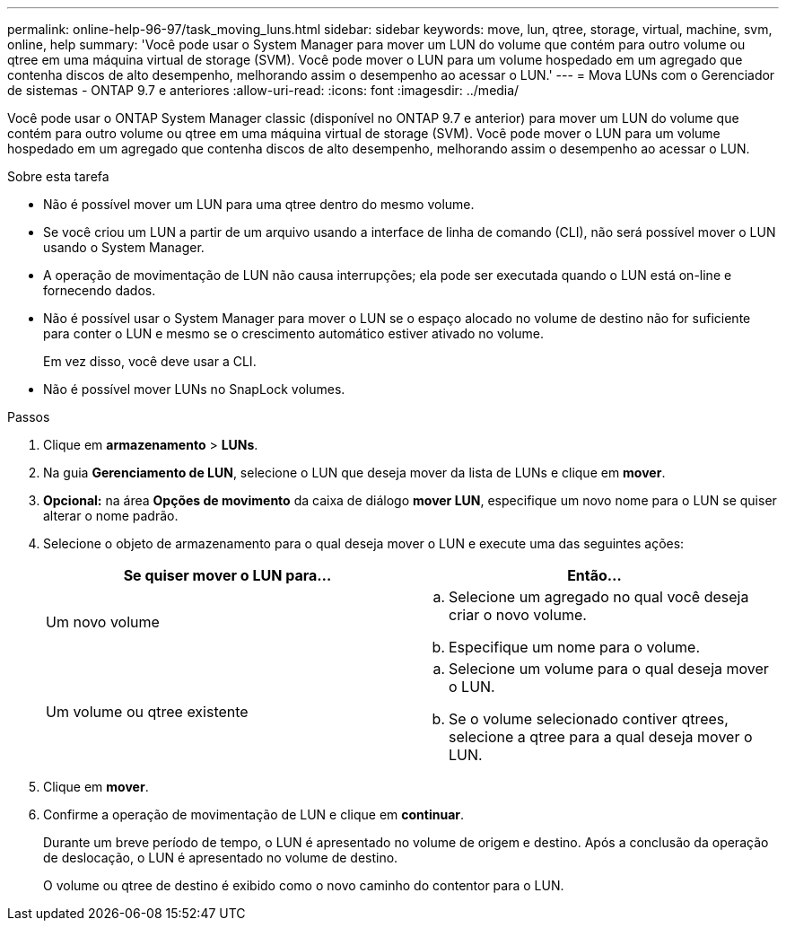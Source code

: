 ---
permalink: online-help-96-97/task_moving_luns.html 
sidebar: sidebar 
keywords: move, lun, qtree, storage, virtual, machine, svm, online, help 
summary: 'Você pode usar o System Manager para mover um LUN do volume que contém para outro volume ou qtree em uma máquina virtual de storage (SVM). Você pode mover o LUN para um volume hospedado em um agregado que contenha discos de alto desempenho, melhorando assim o desempenho ao acessar o LUN.' 
---
= Mova LUNs com o Gerenciador de sistemas - ONTAP 9.7 e anteriores
:allow-uri-read: 
:icons: font
:imagesdir: ../media/


[role="lead"]
Você pode usar o ONTAP System Manager classic (disponível no ONTAP 9.7 e anterior) para mover um LUN do volume que contém para outro volume ou qtree em uma máquina virtual de storage (SVM). Você pode mover o LUN para um volume hospedado em um agregado que contenha discos de alto desempenho, melhorando assim o desempenho ao acessar o LUN.

.Sobre esta tarefa
* Não é possível mover um LUN para uma qtree dentro do mesmo volume.
* Se você criou um LUN a partir de um arquivo usando a interface de linha de comando (CLI), não será possível mover o LUN usando o System Manager.
* A operação de movimentação de LUN não causa interrupções; ela pode ser executada quando o LUN está on-line e fornecendo dados.
* Não é possível usar o System Manager para mover o LUN se o espaço alocado no volume de destino não for suficiente para conter o LUN e mesmo se o crescimento automático estiver ativado no volume.
+
Em vez disso, você deve usar a CLI.

* Não é possível mover LUNs no SnapLock volumes.


.Passos
. Clique em *armazenamento* > *LUNs*.
. Na guia *Gerenciamento de LUN*, selecione o LUN que deseja mover da lista de LUNs e clique em *mover*.
. *Opcional:* na área *Opções de movimento* da caixa de diálogo *mover LUN*, especifique um novo nome para o LUN se quiser alterar o nome padrão.
. Selecione o objeto de armazenamento para o qual deseja mover o LUN e execute uma das seguintes ações:
+
|===
| Se quiser mover o LUN para... | Então... 


 a| 
Um novo volume
 a| 
.. Selecione um agregado no qual você deseja criar o novo volume.
.. Especifique um nome para o volume.




 a| 
Um volume ou qtree existente
 a| 
.. Selecione um volume para o qual deseja mover o LUN.
.. Se o volume selecionado contiver qtrees, selecione a qtree para a qual deseja mover o LUN.


|===
. Clique em *mover*.
. Confirme a operação de movimentação de LUN e clique em *continuar*.
+
Durante um breve período de tempo, o LUN é apresentado no volume de origem e destino. Após a conclusão da operação de deslocação, o LUN é apresentado no volume de destino.

+
O volume ou qtree de destino é exibido como o novo caminho do contentor para o LUN.



